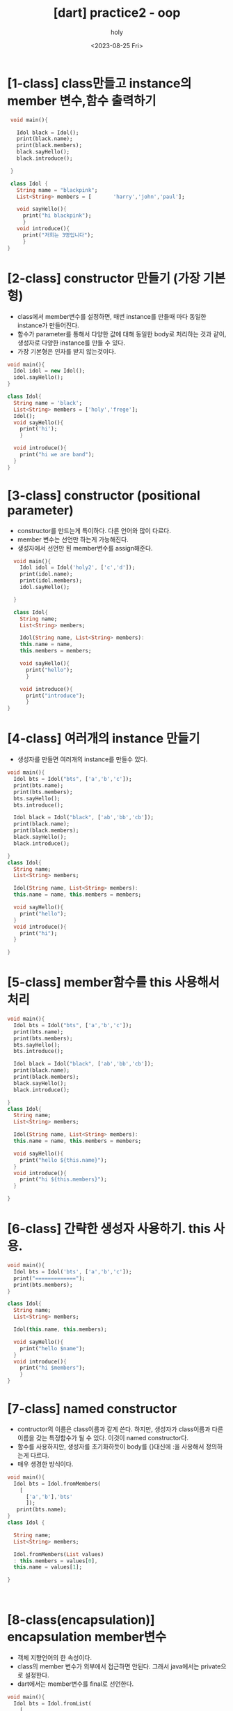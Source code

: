 :PROPERTIES:
:ID:       5E68E68B-0A08-4746-92A8-423474D8B17D
:mtime:    20230826153559 20230826131209 20230826121025 20230826110939 20230826100922 20230826085821 20230825184425 20230825162734 20230825152500 20230825142003 20230825124332
:ctime:    20230825124332
:END:
#+title: [dart] practice2 - oop
#+AUTHOR: holy
#+EMAIL: hoyoul.park@gmail.com
#+DATE: <2023-08-25 Fri>
#+DESCRIPTION: dart oop summary
#+HUGO_DRAFT: true
* [1-class] class만들고 instance의 member 변수,함수 출력하기
#+BEGIN_SRC dart
   void main(){

     Idol black = Idol();
     print(black.name);
     print(black.members);
     black.sayHello();
     black.introduce();

   }

   class Idol {
     String name = "blackpink";
     List<String> members = [       'harry','john','paul'];

     void sayHello(){
       print("hi blackpink");
       }
     void introduce(){
       print("저희는 3명입니다");
       }
  }
#+END_SRC

#+RESULTS:
: blackpink
: [harry, john, paul]
: hi blackpink
: 저희는 3명입니다

* [2-class] constructor 만들기 (가장 기본형)
- class에서 member변수를 설정하면, 매번 instance를 만들때 마다 동일한
  instance가 만들어진다.
- 함수가 parameter를 통해서 다양한 값에 대해 동일한 body로 처리하는
  것과 같이, 생성자로 다양한 instance를 만들 수 있다.
- 가장 기본형은 인자를 받지 않는것이다.

#+BEGIN_SRC dart
  void main(){
    Idol idol = new Idol();
    idol.sayHello();
  }

  class Idol{
    String name = 'black';
    List<String> members = ['holy','frege'];
    Idol();
    void sayHello(){
      print('hi');
      }

    void introduce(){
      print("hi we are band");
    }
  }
#+END_SRC

#+RESULTS:
: hi

* [3-class] constructor (positional parameter)
- constructor를 만드는게 특이하다. 다른 언어와 많이 다르다.
- member 변수는 선언만 하는게 가능해진다.
- 생성자에서 선언만 된 member변수를 assign해준다.
#+BEGIN_SRC dart
    void main(){
      Idol idol = Idol('holy2', ['c','d']);
      print(idol.name);
      print(idol.members);
      idol.sayHello();

    }

    class Idol{
      String name;
      List<String> members;

      Idol(String name, List<String> members):
      this.name = name,
      this.members = members;

      void sayHello(){
        print("hello");
        }

      void introduce(){
        print("introduce");
        }
  }

#+END_SRC

#+RESULTS:
: holy2
: [c, d]
: hello
* [4-class] 여러개의 instance 만들기
- 생성자를 만들면 여러개의 instance를 만들수 있다.

#+BEGIN_SRC dart
  void main(){
    Idol bts = Idol("bts", ['a','b','c']);
    print(bts.name);
    print(bts.members);
    bts.sayHello();
    bts.introduce();

    Idol black = Idol("black", ['ab','bb','cb']);
    print(black.name);
    print(black.members);
    black.sayHello();
    black.introduce();
    
  }
  class Idol{
    String name;
    List<String> members;

    Idol(String name, List<String> members):
    this.name = name, this.members = members;

    void sayHello(){
      print("hello");
    }
    void introduce(){
      print("hi");
    }

  }
#+END_SRC

#+RESULTS:
: bts
: [a, b, c]
: hello
: hi
: black
: [ab, bb, cb]
: hello
: hi

* [5-class] member함수를 this 사용해서 처리
#+BEGIN_SRC dart
  void main(){
    Idol bts = Idol("bts", ['a','b','c']);
    print(bts.name);
    print(bts.members);
    bts.sayHello();
    bts.introduce();

    Idol black = Idol("black", ['ab','bb','cb']);
    print(black.name);
    print(black.members);
    black.sayHello();
    black.introduce();
    
  }
  class Idol{
    String name;
    List<String> members;

    Idol(String name, List<String> members):
    this.name = name, this.members = members;

    void sayHello(){
      print("hello ${this.name}");
    }
    void introduce(){
      print("hi ${this.members}");
    }

  }
#+END_SRC

#+RESULTS:
: bts
: [a, b, c]
: hello bts
: hi [a, b, c]
: black
: [ab, bb, cb]
: hello black
: hi [ab, bb, cb]

* [6-class] 간략한 생성자 사용하기. this 사용.
#+BEGIN_SRC dart
  void main(){
    Idol bts = Idol('bts', ['a','b','c']);
    print("=============");
    print(bts.members);
  }

  class Idol{
    String name;
    List<String> members;

    Idol(this.name, this.members);

    void sayHello(){
      print("hello $name");
    }
    void introduce(){
      print("hi $members");
      }
  }
#+END_SRC

#+RESULTS:
: =============
: [a, b, c]

* [7-class] named constructor
- contructor의 이름은 class이름과 같게 쓴다. 하지만, 생성자가
  class이름과 다른 이름을 갖는 특정함수가 될 수 있다. 이것이 named constructor다.
- 함수를 사용하지만, 생성자를 초기화하듯이 body를 {}대신에 :을
  사용해서 정의하는게 다르다.
- 매우 생경한 방식이다.

#+BEGIN_SRC dart
  void main(){
    Idol bts = Idol.fromMembers(
      [
        ['a','b'],'bts'
        ]);
     print(bts.name);
  }
  class Idol {

    String name;
    List<String> members;

    Idol.fromMembers(List values)
    : this.members = values[0],
    this.name = values[1];

  }



#+END_SRC

#+RESULTS:
: bts
  
* [8-class(encapsulation)] encapsulation member변수
- 객체 지향언어의 한 속성이다.
- class의 member 변수가 외부에서 접근하면 안된다. 그래서 java에서는
  private으로 설정한다.
- dart에서는 member변수를 final로 선언한다.


#+BEGIN_SRC dart
  void main(){
    Idol bts = Idol.fromList(
      [
        'bts', ['a','b']
      ]);
    bts.sayHello();
  }

  class Idol{
    final String name;
    final List<String> members;

    Idol.fromList(List values)
    : this.name = values[0], this.members = values[1];

    void sayHello(){
      print("hello $name");
    }

    void introduce(){
      print('hi $members');
    }
  }
#+END_SRC

#+RESULTS:
: hello bts

* [9-class(encapsulation)] const contructor
- const와 final은 한번 만들어지면, 다시 assign할 수 없다. symbol과
  값을 붙이기 때문이다. 
- const는 한번 만들어지면 constant pool에 들어간다.
  그리고 재사용된다. 새롭게 만들어지지 않고 재사용된다.
- const constructor를 사용하는 이유는 재사용으로 인한 메모리 효율을
  높이기 위함이다.
- const를 사용하는 방식이 좀 특이하다. class 선언시 const를 붙여주고,
  객체 생성시에도 const를 사용한다. 객체 생성시 const를 붙여주면,
  constant pool에 있다면 가져와서 재사용하겠다는 뜻이다.
- 아래 주석은 Idol이라는 class가 const constructor를 사용하지만,
  Idol로 생성시켜서 heap에 bts란 객체가 있는 것이고, bts2는 constant
  pool에 만든다. 따라서 주석에 있는 bts와 bts2는 같지 않다.
- 반면에 주석이 없는 bts는 constant pool에 Idol instance가 없기 때문에
  객체를 생성한다. 그 다음 bts2는 constant pool에서 instance를
  재사용하기 때문에 두개는 동일한 객체다. 따라서 true가 나온다.

#+BEGIN_SRC dart
  void main(){
    // Idol bts = Idol('bts', ['a','b']);
    // Idol bts2 = const Idol('bts', ['a','b']);
    Idol bts = const Idol('bts', ['a','b']);
    Idol bts2 = const Idol('bts', ['a','b']);
    print(bts == bts2);

  }
  class Idol{
    final String name;
    final List<String> members;

    const Idol(this.name, this.members);

  }
#+END_SRC

#+RESULTS:
: false

* [10-class(encapsulation)] getter 작성법
- getter는 문법으로 정해져 있다.
- get name {} 형태다. 인자를 받지 않는다.
- getter는 함수라기 보단, 마치 member 변수 처럼 사용된다.


#+BEGIN_SRC dart
  void main(){
    Idol bts = Idol('bts',['a','b']);
    print(bts.firstMember);
  }
  
  class Idol{
    final String name;
    final List<String> members;

    Idol(this.name, this.members);

    String get firstMember{
      return members[0];
      }
  }
#+END_SRC

#+RESULTS:
: a

* [11-class(encapsulation)] setter 작성법
- setter의 이름은 getter와 동일하게 한다.
- setter는 class의 값을 설정한다. 따라서 함수형태의 구조를 갖는다.
- setter는 인자를 단 한개 받는다. setter를 사용하는게 a.firstmember =
  'a' 이런식이기 때문에 한개의 인자만 갖는 것이다.
- setter는 class의 member변수를 설정하기 때문에 member변수는 final이 되어선 안된다.
- setter는 class의 member변수의 값을 변경하기 때문에 const 생성자를 사용할 수 없다.
- setter는 member변수의 값을 바꾼다. 그래서 encapsulation때문에
  final키워드를 사용했던 member는 final 키워드를 붙일 수 없다.
- 강의에서는 setter는 현대 programming 언어에서는 잘 안 쓰인다고 하는
  private으로 member변수를 선언하고, 외부에서 member variable에
  접근하지 못하게 하고 setter와 getter를 사용하는것은 흔한 일이다.


#+BEGIN_SRC dart
  void main(){
    Idol bts = Idol('bts', ['a','b']);
    bts.firstMember = 'black';
    print(bts.firstMember);
  }

  class Idol {
    String name;
    List<String> members;

    Idol(this.name, this.members);

    String get firstMember{
      return this.members[0];
    }
    void set firstMember(String name){
      this.members[0] = name;
    }
  }

#+END_SRC

#+RESULTS:
: black

* [12-class(encapsulation)] setter와 getter private.
- 위에서도 얘기했는데, dart에선 private은 _로 설정한다.
- member variable을 접근할때 setter와 getter를 사용하는데, 이는
  private으로 설정되었을때 접근하기 위한것이다.
* [13-class(Inheritance)] extends 와 super 사용
- Idol이라는 class를 작성하고, BoyGroup이라는 class가 상속받게 하자.
- 여기서 named parameter를 사용하는 생성자의 형태에 유념하자. this를
  사용한다. 생성자의 인수를 this로 받으면 : 설정을 하지 않아도 된다고
  했다. positional parameter를 사용할때 간략하게 하기 위해서,즉 :으로
  assign을 안할려고 this를 사용했듯이 named parameter도 동일하다. 만일
  this를 사용하지 않는다면 생성자의 인수에 변수를 선언하고 body 대신
  :으로 assign해줘야 한다.



#+BEGIN_SRC dart
  void main(){
    BoyGroup bg = BoyGroup('bg',5);
    bg.sayName();
  }
  class Idol{
    String name;
    int membersCount;

    Idol({
        required this.name,
        required this.membersCount,
        });
    void sayName(){
      print(' im $name ');
    }
    void sayMembersCount(){
      print('our members number is $membersCount');
    }
  }

  class BoyGroup extends Idol{
    BoyGroup(String name, int numbers):
    super(name: name, membersCount: numbers);
  }

#+END_SRC

#+RESULTS:
:  im bg 

* [14-class(Inheritance)] 상속받는 BoyGroup class에 BoyGroup만의 함수 추가하기
- 상속받는 BoyGroup에 sayMale()를 추가한다.
- 이것은 당연히 Idol instance에서는 접근할 수 없다.
- Idol의 named parameter 생성자의 선언과 사용법을 잊지말자. 자주
  나오는 패턴이다.

#+BEGIN_SRC dart
  void main(){
    BoyGroup bg = BoyGroup('bg',7);
    bg.sayName();
    bg.sayMale();

    Idol black = Idol(name:'black', memberCount:5);
    black.sayName();
    // black.sayMale();
  }
  class Idol{
    String name;
    int memberCount;

    Idol({
        required this.name,
        required this.memberCount,
        });
    void sayName(){
      print("hello $name is");
    }
    void sayMemberCount(){
      print("our member is $memberCount");
    }
  }

  class BoyGroup extends Idol{
    BoyGroup(String name, int countNumbers):
    super(name:name, memberCount: countNumbers);

    void sayMale(){
      print("we ar male");
      }
  }
#+END_SRC

#+RESULTS:
: hello bg is
: we ar male
: hello black is

* [15-class(Inheritance)] Idol을 상속받는 Girl Group을 만든다.

#+BEGIN_SRC dart
  void main(){
    GirlGroup gg  = GirlGroup('gg',4);
    gg.sayName();
  }
  class Idol{
    String name;
    int memberCount;

    Idol({
        required this.name,
        required this.memberCount,
        });
     void sayName(){
       print('this is $name.');
     }

     void sayMemberCount(){
       print('this is member count of $memberCount');
     }
  }

  class GirlGroup extends Idol{

    GirlGroup(String name, int countNumbers):
    super(name: name, memberCount:countNumbers);

  }
#+END_SRC

#+RESULTS:
: this is gg.

* [16-class(Inheritance)] GirlGroup만의 함수 만들기
- sayFemale()를 만든다.
- girlGroup에만 있는 함수라서 Idol instance나, BoyGroup instance에서
  접근할 수 없다.
#+BEGIN_SRC dart
  void main(){
    GirlGroup gg = GirlGroup('gg',5);
    gg.sayFemale();
  }
  class Idol{
    String name;
    int memberCount;

    Idol({
        required this.name,
        required this.memberCount,
        });
    void sayName(){
      print("hello my name is $name.");
    }

    void sayMemberCount(){
      print('hi our member is $memberCount.');
    }
  }

  class GirlGroup extends Idol{
    GirlGroup(String name, int memberCount):
    super(name:name, memberCount:memberCount);

    void sayFemale(){
      print('our group is female group');
      }
    }
#+END_SRC

#+RESULTS:
: our group is female group

* [17-class(Inheritance)] type 비교
- 자식 instance들이 부모 class에 포함되는지 여부와 부모 instance들이
  자식 class에 포함되는지 여부.
- is 사용

  #+BEGIN_SRC dart
    void main(){
      Idol apink = Idol(name:'apink',number: 5);
      BoyGroup bg = BoyGroup('bg',3);
      GirlGroup gg = GirlGroup('gg',7);

      print(bg is Idol);
      print(gg is Idol);
      print(apink is BoyGroup);
      print(apink is GirlGroup);      

    }
    class Idol{
      String name;
      int number;

      Idol({
          required this.name,
          required this.number,
          });
      void sayName(){
        print('hi $name.');
        }
      void sayNumber(){
        print('our member is $number');
      }
    }

    class GirlGroup extends Idol{

      GirlGroup(String name, int numbers):
      super(name: name, number: numbers);

      void sayFemale(){
        print("our member is female");
      }
    }

    class BoyGroup extends Idol{
      BoyGroup(String name, int numbers):
      super(name:name, number:numbers);

      void sayMale(){
        print("this is male");
        }
      }
  #+END_SRC

  #+RESULTS:
  : true
  : true
  : false
  : false

* [18-class(polymorphism)] method overriding1
- method재작성
- timestwo라는 class를 만든다. 숫자를 입력받아 2를 곱하는 함수
  calculate가 있다.

#+BEGIN_SRC dart
  void main(){
    TimesTwo tt = TimesTwo(2);
    print(tt.calculate());
  }

  class TimesTwo{
    final int number;

    TimesTwo(this.number);

    int calculate(){
      return this.number *2;
    }
  }


#+END_SRC

#+RESULTS:
: 4
  
  
* [19-class(polymorphism)] method overriding2
- method overriding은 상속받은 부모클래스의 method를 변경한다.
- timesfour라는 class를 만들고 calculate를 overriding하자.
- @override 사용할줄 알아야 한다.
- TimesFour는 자체적으로 member변수가 없다는것을 인지해야 한다. 부모의
  멤버변수를 사용할 뿐이다.
- TimesFour에서 생성자에서 생성한 인자인 number는 마치 NumberFour의
  member 변수처럼 행동한다. 따라서 this.number도 사용가능하고
  number로도 사용 가능하다.

#+Begin_SRC dart
  void main(){
    TimesFour tf = TimesFour(2);
    print(tf.calculate());
  }
  class TimesTwo{
    final int number;
    TimesTwo(this.number);

    int calculate(){
      return this.number *2;
    }
  }

  class TimesFour extends TimesTwo{
    TimesFour(int number):
    super(number);

    @override 
    int calculate(){
      return super.number * 4;
      // return this.number * 4;
      // return number * 4;      
    }
  }

#+END_SRC

#+RESULTS:
: 8

* [20-class(polymorphism)] method overriding3
- 부모의 function을 그대로 이용하는 방법
#+BEGIN_SRC dart
  void main(){
    TimesFour tf = TimesFour(2);
    print(tf.calculate());
  }

  class TimesTwo{
    final int number;
    TimesTwo(this.number);

    int calculate(){
      return this.number * 2;
    }
  }

  class TimesFour extends TimesTwo{

    TimesFour(int num):
    super(num);

    @override
    int calculate(){
     return super.calculate() * 2; 
    }
  }
#+END_SRC

#+RESULTS:
: 8

* [21-class(polymorphism)] static keword
- emplyee라는 class를 만든다.
- building이라는 static member변수를 만드는데, class변수를 의미한다.
- static이 없으면 객체의 identity를 나타내는 instance변수라면,
  static은 class의 특성을 나타내는 변수다.
- static 변수에 해당하는 값이 모든 instance에 있지 않다. 그래서 nullable하게 한다.
- static변수와 함수는 class에서 생성및 실행한다.

#+BEGIN_SRC dart
  void main(){
    Employee sg = Employee('sg');
    Employee.building = 'big';
    sg.printNameAndBuilding();
    Employee.printBuilding();
  }

  class Employee{
    static String? building;
    final String name;

    Employee(this.name);

    void printNameAndBuilding()
    {
      print('$name works at $building');
    }

    static void printBuilding()
    {
      print('I works at $building');
    }
  }
#+END_SRC

#+RESULTS:
: sg works at big
: I works at big

* [22-class(polymorphism)] interface
- interface는 dart 3.0에서 새롭게 추가되었다. 그래서 여기선 생략한다.

* [23-class(polymorphism)] generic type
- type을 외부에서 받을때 사용한다.
- type을 외부에서 받기때문에 class를 선언할때, type을 받을 수 있게 <>를 사용한다.
- <>를 사용해서 type을 받기도 하고 전달하기도 한다.
- Lecture라는 class를 만든다. class에는 id와 name을 멤버변수로 갖게 한다.
- 객체를 생성할때, id와 name값 뿐만 아니라 type도 갖게 만들어라.


#+BEGIN_SRC dart
  void main(){
    Lecture<String> lecture1 = Lecture("id1", "english");
  }
  class Lecture<T> {
    final T id;
    final String name;

    Lecture(this.id, this.name);

  }
#+END_SRC

#+RESULTS:

* [24-class(polymorphism)] generic type 출력
#+BEGIN_SRC dart
  void main(){
    Lecture<String> lec1 = Lecture('id1','music');
    lec1.printIDType();
    Lecture<int> lec2 = Lecture( 3,'physics');
    lec2.printIDType();
  }
  class Lecture<T>{
    final T id;
    final String name;

    Lecture(this.id, this.name);

    void printIDType(){
      print(id.runtimeType);
      }
  }
#+END_SRC

#+RESULTS:
: String
: int

* [25-class(polymorphism)] 여러개 type을 받는 generic
#+BEGIN_SRC dart
  void main(){
    Lecture<String,int> lect1 = Lecture("lect1", 333);
    lect1.printAll();
  }

  class Lecture<S,T> {
    final S id;
    final T name;

    Lecture(this.id, this.name);

    void printAll(){
      print(id.runtimeType);
      print(name.runtimeType);      
      }
  }
#+END_SRC

#+RESULTS:
: String
: int
* [26-Object] Object class
- 모든 class는 extends Object가 생략되어 있다.

#+BEGIN_SRC dart
  void main(){
    Test t = Test();
    print(t);
  }

  class Test extends Object{
    }
#+END_SRC

#+RESULTS:
: Instance of 'Test'
